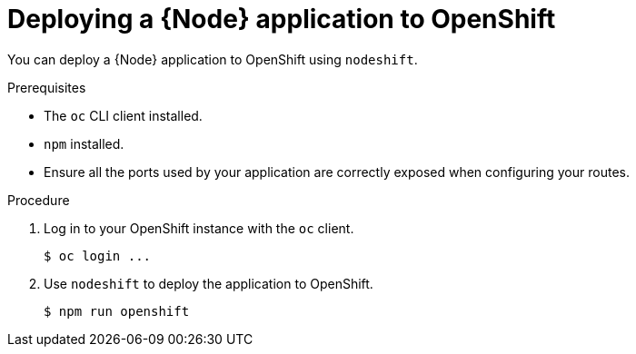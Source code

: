 [id='deploying-a-node-js-application-to-openshift_{context}']
= Deploying a {Node} application to OpenShift

You can deploy a {Node} application to OpenShift using `nodeshift`.

.Prerequisites

* The `oc` CLI client installed.
* `npm` installed.
* Ensure all the ports used by your application are correctly exposed when configuring your routes.

.Procedure

. Log in to your OpenShift instance with the `oc` client.
+
[source,bash,options="nowrap",subs="attributes+"]
----
$ oc login ...
----

. Use `nodeshift` to deploy the application to OpenShift.
//Expose the application in OpenShift using link:https://docs.openshift.com/online/dev_guide/routes.html[a route].
+
[source,bash,options="nowrap",subs="attributes+"]
----
$ npm run openshift
----
